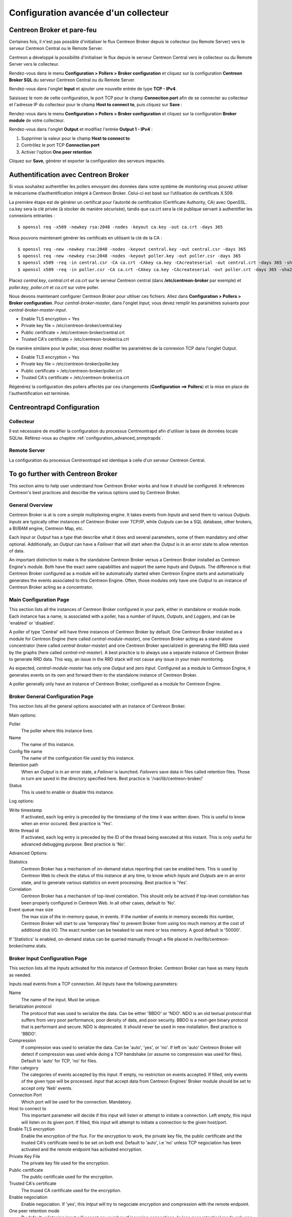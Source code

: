 #####################################
Configuration avancée d'un collecteur
#####################################

---------------------------
Centreon Broker et pare-feu
---------------------------

Certaines fois, il n'est pas possible d'initialiser le flux Centreon Broker
depuis le collecteur (ou Remote Server) vers le serveur Centreon Central ou
le Remote Server.

Centreon a développé la possibilité d'initialiser le flux depuis le serveur
Centreon Central vers le collecteur ou du Remote Server vers le collecteur.

Rendez-vous dans le menu **Configuration > Pollers > Broker configuration**
et cliquez sur la configuration **Centreon Broker SQL** du serveur Centreon
Central ou du Remote Server.

Rendez-vous dans l'onglet **Input** et ajouter une nouvelle entrée de type
**TCP - IPv4**.

Saisissez le nom de cette configuration, le port TCP pour le champ **Connection
port** afin de se connecter au collecteur et l'adresse IP du collecteur pour le
champ **Host to connect to**, puis cliquez sur **Save** :

.. image:: /_static/images/configuration/one_peer_conf_1.png
    :align: center

Rendez-vous dans le menu **Configuration > Pollers > Broker configuration**
et cliquez sur la configuration **Broker module** de votre collecteur.

Rendez-vous dans l'onglet **Output** et modifiez l'entrée **Output 1 -
IPv4** :

1. Supprimer la valeur pour le champ **Host to connect to**
2. Contrôlez le port TCP **Connection port**
3. Activer l'option **One peer retention**

.. image:: /_static/images/configuration/one_peer_conf_2.png
    :align: center

Cliquez sur **Save**, générer et exporter la configuration des serveurs
impactés.

-------------------------------------
Authentification avec Centreon Broker
-------------------------------------

Si vous souhaitez authentifier les pollers envoyant des données dans votre
système de monitoring vous pouvez utiliser le mécanisme d’authentification
intégré à Centreon Broker. Celui-ci est basé sur l’utilisation de certificats
X.509.

La première étape est de générer un certificat pour l’autorité de certification
(Certificate Authority, CA) avec OpenSSL. ca.key sera la clé privée (à stocker
de manière sécurisée), tandis que ca.crt sera la clé publique servant à authentifier
les connexions entrantes : ::

    $ openssl req -x509 -newkey rsa:2048 -nodes -keyout ca.key -out ca.crt -days 365

Nous pouvons maintenant générer les certificats en utilisant la clé de la CA : ::

    $ openssl req -new -newkey rsa:2048 -nodes -keyout central.key -out central.csr -days 365
    $ openssl req -new -newkey rsa:2048 -nodes -keyout poller.key -out poller.csr -days 365
    $ openssl x509 -req -in central.csr -CA ca.crt -CAkey ca.key -CAcreateserial -out central.crt -days 365 -sha256
    $ openssl x509 -req -in poller.csr -CA ca.crt -CAkey ca.key -CAcreateserial -out poller.crt -days 365 -sha256

Placez *central.key*, *central.crt* et *ca.crt* sur le serveur Centreon
central (dans **/etc/centreon-broker** par exemple) et *poller.key*,
*poller.crt* et *ca.crt* sur votre poller.

Nous devons maintenant configurer Centreon Broker pour utiliser ces
fichiers. Allez dans **Configuration > Pollers > Broker configuration**.
Pour *central-broker-master*, dans l'onglet *Input*, vous devez remplir les
paramètres suivants pour *central-broker-master-input*.

- Enable TLS encryption = Yes
- Private key file = /etc/centreon-broker/central.key
- Public certificate = /etc/centreon-broker/central.crt
- Trusted CA's certificate = /etc/centreon-broker/ca.crt

.. image:: /_static/images/configuration/broker_certificates.png
   :align: center

De manière similaire pour le poller, vous devez modifier les paramètres
de la connexion TCP dans l'onglet Output.

- Enable TLS encryption = Yes
- Private key file = /etc/centreon-broker/poller.key
- Public certificate = /etc/centreon-broker/poller.crt
- Trusted CA's certificate = /etc/centreon-broker/ca.crt

Régénérez la configuration des pollers affectés par ces changements
(**Configuration ==> Pollers**) et la mise en place de
l'authentification est terminée.

---------------------------
Centreontrapd Configuration
---------------------------

Collecteur
##########

Il est nécessaire de modifier la configuration du processus Centreontrapd afin
d'utiliser la base de données locale SQLite. Référez-vous au chapitre 
:ref:`configuration_advanced_snmptrapds`.

Remote Server
#############

La configuration du processus Centreontrapd est identique à celle d'un serveur
Centreon Central.

----------------------------------
To go further with Centreon Broker
----------------------------------

This section aims to help user understand how Centreon Broker works and how
it should be configured. It references Centreon's best practices and
describe the various options used by Centreon Broker.

General Overview
################

Centreon Broker is at is core a simple multiplexing engine. It takes events
from *Inputs* and send them to various *Outputs*. *Inputs* are typically other
instances of Centreon Broker over TCP/IP, while *Outputs* can be a
SQL database, other brokers, a BI/BAM engine, Centreon Map, etc.

Each *Input* or *Output* has a *type* that describe what it does and several
parameters, some of them mandatory and other optional. Additionally,
an *Output* can have a *Failover* that will start when the *Output* is
in an error state to allow retention of data.

An important distinction to make is the standalone Centreon Broker versus
a Centreon Broker installed as Centreon Engine's module. Both have the
exact same capabilities and support the same *Inputs* and *Outputs*. The
difference is that Centreon Broker configured as a module will be
automatically started when Centreon Engine starts and automatically generates
the events associated to this Centreon Engine. Often, those modules only have
one *Output* to an instance of Centreon Broker acting as a concentrator.

Main Configuration Page
#######################

This section lists all the instances of Centreon Broker configured in your park,
either in standalone or module mode. Each instance has a name, is associated
with a poller, has a number of *Inputs*, *Outputs*, and *Loggers*, and can be
'enabled' or 'disabled'.

A poller of type 'Central' will have three instances of Centreon Broker by
default. One Centreon Broker installed as a module for Centreon Engine
(here called *central-module-master*), one Centreon Broker acting as a
stand-alone concentrator (here called *central-broker-master*) and one
Centreon Broker specialized in generating the RRD data used by the graphs
(here called *central-rrd-master*). A best practice is to always use
a separate instance of Centreon Broker to generate RRD data. This way, an issue
in the RRD stack will not cause any issue in your main monitoring.

As expected, *central-module-master* has only one *Output* and zero *Input*.
Configured as a module to Centreon Engine, it generates events on its own
and forward them to the standalone instance of Centreon Broker.

A poller generally only have an instance of Centreon Broker,
configured as a module for Centreon Engine.

Broker General Configuration Page
#################################

This section lists all the general options associated with an instance of
Centreon Broker.

Main options:

Poller
  The poller where this instance lives.
Name
  The name of this instance.
Config file name
  The name of the configuration file used by this instance.
Retention path
  When an *Output* is in an error state, a *Failover* is
  launched. *Failovers* save data in files called retention files.
  Those in turn are saved in the directory specified here.
  Best practice is '/var/lib/centreon-broker/'
Status
  This is used to enable or disable this instance.

Log options:

Write timestamp
  If activated, each log entry is preceded by the timestamp of the time it was
  written down.
  This is useful to know when an error occured. Best practice is 'Yes'.
Write thread id
  If activated, each log entry is preceded by the ID of the thread being
  executed at this instant.
  This is only useful for advanced debugging purpose. Best practice is 'No'.

Advanced Options:

Statistics
  Centreon Broker has a mechanism of on-demand status reporting that can be
  enabled here. This is used by Centreon Web to check the status
  of this instance at any time, to know which *Inputs* and *Outputs* are in
  an error state, and to generate various statistics on event processing.
  Best practice is 'Yes'.
Correlation
  Centreon Broker has a mechanism of top-level correlation.
  This should only be actived if top-level correlation has been properly
  configured in Centreon Web. In all other cases, default to 'No'.
Event queue max size
  The max size of the in-memory queue, in events.
  If the number of events in memory exceeds this number, Centreon Broker
  will start to use 'temporary files' to prevent Broker from using too much
  memory at the cost of additional disk I/O. The exact number can be tweaked
  to use more or less memory. A good default is '50000'.

If 'Statistics' is enabled, on-demand status can be queried manually through
a file placed in /var/lib/centreon-broker/*name*.stats.

Broker Input Configuration Page
###############################

This section lists all the *Inputs* activated for this instance of
Centreon Broker. Centreon Broker can have as many *Inputs* as needed.

Inputs read events from a TCP connection. All *Inputs* have the following
parameters:

Name
  The name of the input. Must be unique.
Serialization protocol
  The protocol that was used to serialize the data.
  Can be either 'BBDO' or 'NDO'. NDO is an old textual protocol that suffers
  from very poor performance, poor density of data, and poor security. BBDO
  is a next-gen binary protocol that is performant and secure. NDO is
  deprecated. It should never be used in new installation.
  Best practice is 'BBDO'.
Compression
  If compression was used to serialize the data.
  Can be 'auto', 'yes', or 'no'. If left on 'auto' Centreon Broker
  will detect if compression was used while doing a TCP handshake
  (or assume no compression was used for files). Default to 'auto' for TCP,
  'no' for files.
Filter category
  The categories of events accepted by this *Input*.
  If empty, no restriction on events accepted. If filled, only events
  of the given type will be processed. *Input* that accept data from
  Centreon Engines' Broker module should be set to accept only 'Neb' events.
Connection Port
  Which port will be used for the connection. Mandatory.
Host to connect to
  This important parameter will decide if this input will
  listen or attempt to initiate a connection. Left empty, this input
  will listen on its given port. If filled, this input will attempt
  to initiate a  connection to the given host/port.
Enable TLS encryption
  Enable the encryption of the flux. For the encryption
  to work, the private key file, the public certificate and the trusted CA's
  certificate need to be set on both end. Default to 'auto', i.e 'no' unless
  TCP negociation has been activated and the remote endpoint has activated
  encryption.
Private Key File
  The private key file used for the encryption.
Public certificate
  The public certificate used for the encryption.
Trusted CA's certificate
  The trused CA certificate used for the encryption.
Enable negociation
  Enable negociation. If 'yes', this *Intput* will try
  to negociate encryption and compression with the remote endpoint.
One peer retention mode
  By default, a listening input will accept any
  number of incoming connections. In 'one peer retention' mode only one
  connection is accepted at the same time, on a first-come first-serve basis.
  Default to 'no'.

To reiterate, TCP *Input* can either listen on a given port or
can attempt to initiate a connection if a host is given. This allow flexible
network topology.

Broker Logger Configuration Page
################################

This section lists all the loggers activated for this instance of
Centreon Broker. Centreon Broker can have as many loggers as needed.

For each logger, the parameters are:

Type
  4 types of loggers are managed by Centreon Broker.

  1. 'File': This logger will write its log into the file specified into its
     'name' parameter.
  2. 'Standard': This logger will write into the standard output if named
     'stdout' or 'cout' or into the standard error output if named
     'stderr' or 'cerr'.
  3. 'Syslog': This logger will write into the syslog as provided by the system, prefixed by 'centreonbroker'.
  4. 'Monitoring': This logger will write into the log of Centreon Engine. It can only be activated if this instance of Centreon Broker is a module.

Name
  The name of this logger. This name must be the path of a file if the
  logger has the type 'File' or 'stdout', 'cout', 'stderr' or 'cerr'
  if the logger has the type 'Standard'. This option is mandatory.
Configuration messages
  Should configuration messages be logged?
  Configuration messages are one-time messages that pop-up when Centreon Broker
  is started. Default is 'Yes'.
Debug messages
  Should debug messages be logged?
  Debug messages are messages used to debug Broker's behavior. They are
  extremely verbose and should not be used in a production environment.
  Default is 'No'.
Error messages
  Should error messages be logged?
  Error messages are messages logged when a runtime error occurs.
  They are generally important. Default is 'Yes'.
Informational messages
  Should informational messages be logged?
  Informational messages are messages that are used to provide an information
  on a specific subject. They are somewhat verbose. Default is 'No'.
Logging level
  The level of the verbosity accepted by this logger.
  The higher the verbosity, the more messages will be logged.
  Default to 'Base'.

Additionally, the type 'File' has the following parameter:

Max file size
  The maximum size of log file in bytes.
  When the file has reached its limit, old data will be overwritten
  in a round robin fashion.

A Broker will usually have at least one 'File' logger which will log
Configuration and Error messages. Others can be configured freely.
A maximal logger (every category to 'Yes' and logging level to 'Very detailed')
is valuable to debug some issues, but be warned that it will generate
a very large amount of data quickly.

Broker Output Configuration Page
################################

This section lists all the *Outputs* activated for this instance of
Centreon Broker. Centreon Broker can have as many *Outputs* as needed.

For each *Outputs*, the parameters are:

Type
  There is a several types for *Outputs* managed by Centreon Broker.

  1. 'TCP - IPV4' and 'TCP - IPV6': This *Output* forwards data to another
     server, either another Centreon Broker or Centreon Map.
  2. File: This *Output* write data into a file.
  3. RRD: This *Output* will generate RRD data from performance data.
  4. Storage: This *Output* will write metrics into the database and generate performance data.
  5. SQL: This *Output* will write real time status into Centreon's database.
  6. Dumper Reader: This *Output* will read from a database when Broker is asked to synchronize databases.
  7. Dumper Writer: This *Output* will write into a database when Broker is asked to synchronize databases.
  8. BAM Monitoring: This *Output* will generate BAM data from raw events and update real time BAM status.
  9. BAM Reporting: This *Output* will write long term BAM logs that can then be used by BI.

Failover
  A *Failover* is an *Output* that will be started when this *Output*
  is in error state. Example are TCP connections gone haywire, MySQL server
  suddenly disconnecting, etc.
  By default, each *Output* has an automatic *Failover* that will
  automatically store data in retention files and replay it when the primary
  *Output* recover from its error state. This is what you want in 99% of the
  case. Otherwhise, you can specify here another *Output* that will act
  as a *Failover* if this is what you need.
Retry interval
  When this *Output* is in error state, this parameter
  control how much time the *Output* will wait before retrying.
  Default is one attempt every 30 seconds.
Buffering timeout
  When this *Output* is in error state, Centreon Broker
  will wait this much time before launching the *Failover*. This is mainly
  useful if you want to make Centreon Broker wait for another software to
  initialize before activating its *Failover*. In all other cases, this should
  not be used. Default is 0 seconds.
Filter category
  The categories of events accepted by this *Output*.
  If empty, no restriction on events accepted. If filled, only events
  of the given type will be processed. The exact best practices are *Output*
  specific.

  1. 'BAM Reporting' should only accept 'Bam' events.
  2. 'Dump Writer' should only accept 'Dumper' events.
  3. 'RRD' should only accept 'Storage' events.

  In all other cases, no restriction should be configured.

Events generated by an *Output* are reinjected into Centreon Broker's event
queue.

Some *Outputs* only works when consuming data generated by another *Output*.
A 'RRD' *Output* consumes data from a Storage *Output*, a 'Dumper Writer' consumes
data from a 'Dumper Reader', and a 'BAM Reporting' *Output* consumes data
from a 'BAM Monitoring' *Output*.

Centreon Web needs at least an active *Output* 'SQL' to activate its real time
monitoring capabilities. The *Outputs* 'Storage' and 'RRD' are needed
to activate Centreon Web metric plotting. The *Output* 'BAM Monitoring'
is needed for real time BAM data and the *Output* 'BAM Reporting' for
BI report.

Due to the fully distributed nature of Centreon Broker, producer and consumer
*Outputs* can be located on logically or physically different instances, as
long as they are connected to each other.

**Important**: Centreon Web 2.x features two databases, the configuration
database and the real time database. Those are respectively called 'centreon'
and 'centreon-storage'. Different *Outputs* expect different database
in their configuration.

==============  =================
Output Type     Expected database
==============  =================
SQL             centreon-storage
Storage         centreon-storage
Dumper Reader   centreon
Dumper Writer   centreon
BAM Monitoring  centreon
BAM Reporting   centreon-storage
==============  =================

TCP Outputs
===========

TCP *Outputs* forward events to a a remote endpoint. As with TCP *Inputs*,
TCP *Output* can either listen on a given port or can attempt to
initiate a connection if a host parameter is given.
This allow flexible network topology.

*Outputs* of type 'TCP' have the following parameters:

Serialization protocol
  The protocol that will be used to serialize the data.
  Can be either 'BBDO' or 'NDO'. NDO is an old textual protocol that suffers
  from very poor performance, poor density of data, and poor security. BBDO
  is a next-gen binary protocol that is performant and secure. NDO is
  deprecated. It should never be used in new installation.
  Best practice is 'BBDO'.
Enable negociation
  Enable negociation. If 'yes', this *Output* will try
  to negociate encryption and compression with the remote endpoint.
Connection Port
  Which port will be used for the connection. Mandatory.
Host to connect to
  This important parameter will decide if this *Output* will
  listen or attempt to initiate a connection. Left empty, this *Output*
  will listen on its given port. If filled, this *Output* will attempt
  to initiate a  connection to the given host/port.
Enable TLS encryption
  Enable the encryption of the flux. For the encryption
  to work, the private key file, the public certificate and the trusted CA's
  certificate need to be set on both end. Default to 'auto', i.e 'no' unless
  TCP negociation has been activated and the remote endpoint has activated
  encryption.
Private Key File
  The private key file used for the encryption.
Public certificate
  The public certificate used for the encryption.
Trusted CA's certificate
  The trused CA certificate used for the encryption.
One peer retention mode
  By default, a listening *Output* will accept any
  number of incoming connections. In 'one peer retention' mode only one
  connection is accepted at the same time, on a first-come first-serve basis.
  Default to 'no'.
Compression
  If compression should be used to serialize the data.
  Can be 'auto', 'yes', or 'no'. If left on 'auto' Centreon Broker
  will detect if compression is supported by the endpoint during a TCP
  negociation. Default to 'auto' for TCP.
Compression Level
  The level of compression that should be used, from 1 to 9.
  Default (or if not filled) is 6. The higher the compression level is,
  the higher the compression will be at the cost of processing power.
Compression Buffer
  The size of the compression buffer that should be used.
  Best practice is '0' or nothing.

File Outputs
============

File *Outputs* send events into a file on the disk. Additionally, they have
the capability of replaying the data of this file if used as a *Failover*
*Output*. Most 'File' *Outputs* will be used as *Failovers*.

*Outputs* of type 'File' have the following parameters:

Serialization protocol
  The protocol that will be used to serialize the data.
  Can be either 'BBDO' or 'NDO'. NDO is an old textual protocol that suffers
  from very poor performance, poor density of data, and poor security. BBDO
  is a next-gen binary protocol that is performant and secure. NDO is
  deprecated. It should never be used in new installation.
  Best practice is 'BBDO'.
File path
  The path of the file being written to.
Compression
  If compression should be used to serialize the data.
  Can be 'auto', 'yes', or 'no'. 'auto' is equal to 'no' for files.
Compression Level
  The level of compression that should be used, from 1 to 9.
  Default (or if not filled) is 6. The higher the compression level is,
  the higher the compression will be at the cost of processing power.
Compression Buffer
  The size of the compression buffer that should be used.
  Best practice is '0' or nothing.

RRD Outputs
===========

RRD *Outputs* generate RRD data (used by Centreon Web to generate graphs)
from metrics data generated by a 'Storage' *Output*. Best practice is to
isolate this *Output* on its own instance of Centreon Broker to ensure
that an issue in the RRD stack will not have any effect on the main instance
of Centreon Broker.

*Outputs* of type 'RRD' have the following parameters:

RRD file directory for metrics
  The directory where the RRD files of the
  metrics will be written.
  A good default is /var/lib/centreon/metrics/.
RRD file directory for statuses
  The directory where the RRD files of the
  statuses will be written.
  A good default is /var/lib/centreon/statuse/
TCP port
  The port used by RRDCached, if RRDCached has been configured on
  this server. If not, nothing.
Unix socket
  The unix socket used by RRDCached, if RRDCached has been
  configured on this server. If not, nothing.
Write metrics
  Should RRD metric files be written? Default 'yes'.
Write status
  Should RRD status files be written? Default 'yes'.

Storage Outputs
===============

Perfdata storage *Outputs* save metric data into a database and generate RRD
data used by the 'RRD' *Output*. This *Output* usually generates a lot of
queries and is very performance intensive. If Centreon Broker is slow, tweaking
the Maximum Queries Per Transaction parameter of this *Output* is the first
optimization to attempt.

This *Output* can be tasked to rebuild 'RRD' data from a database of stored
metric data. This is usually a costly, slow process, during which it is still
able to process new metric data, though not as quickly.

*Outputs* of type 'Storage' have the following parameters:

DB Type
  The type of the database being accessed.
  MariaDB is a state-of-the-art database that has been extensively tested
  with Centreon. We advice the use of MariaDB.
DB Port
  The port of the database being accessed.
DB User
  The user used by this *Output* to connect to this database.
DB Name
  The name of this database. In Centreon term, this is the database
  containing the real-time monitoring data, generally called
  'centreon-storage'.
DB Password
  The password used by this *Output* to connect to this database.
Maximum queries per transaction
  This parameter is used to batch several
  queries in large transaction. This allow fine performance tuning but
  can generate latency if not enough queries are generated to fill those batches.
  The Default is 20000 queries per transaction. If you have very low load and
  unexpectedly high latency, try lowering this number. If you have a very high
  load and high latency, try raising this number.
Transaction commit timeout
  How many seconds are allowed to pass before
  a forced commit is made. Default is infinite. If you have very low
  load and unexpectedly high latency, try 5 seconds.
Replication enabled
  Should Centreon Broker check that the replication status
  of this database is complete before trying to insert data in it? Only useful
  if replication is enabled for this database.
Rebuild check interval in seconds
  The amount of seconds between each rebuild check. Default 300 seconds.
Store in performance data in data_bin
  Should this *Output* saves the metric
  data in the database? Default 'yes'. If 'no', this *Output* will generate
  RRD data without saving them into the database, making a rebuild impossible.
Insert in index data
  Insert new ids into the database. Default 'no'.
  This should never be modified unless prompted by Centreon Support or
  explicitely written down into a documentation.

SQL Outputs
===========

SQL *Outputs* save real time status data into the real time database
used by Centreon Web. This is the most important *Output* for the
operation of Centreon Web.

Moreover, this *Output* has a garbage collector that will clean old data from
the database occasionally. This is an optional process, as old data is marked
'disabled', and can actually be useful to keep around for debugging purpose.

*Outputs* of type 'SQL' have the following parameters:

DB Type
  The type of the database being accessed.
  MariaDB is a state-of-the-art database that has been extensively tested
  with Centreon. We advice the use of MariaDB.
DB Port
  The port of the database being accessed.
DB User
  The user used by this *Output* to connect to this database.
DB Name
  The name of this database. In Centreon term, this is the database
  containing the real-time monitoring data, generally called
  'centreon-storage'.
DB Password
  The password used by this *Output* to connect to this database.
Maximum queries per transaction
  This parameter is used to batch several
  queries in large transaction. This allow fine performance tuning but
  can generate latency if not enough queries are generated to fill those batches.
  The Default is 20000 queries per transaction. If you have very low load and
  unexpectedly high latency, try lowering this number. If you have a very high
  load and high latency, try raising this number.
Transaction commit timeout
  How many seconds are allowed to pass before
  a forced commit is made. Default is infinite. If you have very low
  load and unexpectedly high latency, try 5 seconds.
Replication enabled
  Should Centreon Broker check that the replication status
  of this database is complete before trying to insert data in it? Only useful
  if replication is enabled for this database.
Cleanup check interval
  How many seconds between each run of the garbage
  collector cleaning old data in the database? Default is never.
Instance timeout
  How many seconds before an instance is marked as
  'unresponding' and all of its hosts and services marked as 'unknown'.
  Default is 300 seconds.

Lua Outputs
===========

Lua *Outputs* send metrics information into a script by a key-value system.
The Lua script should be on your server.

Path
  The path of the Lua script in your server.
Filter category
  The categories of events accepted by this Output. If empty, no restriction on events accepted.
  If filled, only events of the given type will be processed. Outputs that accept data from
  Centreon Engine's Broker module should be set to accept only ‘Neb’ events.

*Lua parameter*

Type
  Type of the metric value.
Name/Key
  Name of the metric value.
Value
  Value of the metric.

Dumper Reader/Writer
====================

A Dumper Reader/Writer pair is used to synchronize part of a database
between two instances of Centreon Broker. In the future there will be an
extensive synchronization mechanism, but today it is mainly used to
synchronize BA for the BAM Poller Display mechanism.

The BAM Poller Display configuration documentation explains how to properly
configure those *Outputs*.

*Outputs* of type 'Dumper Reader' and 'Dumper Writer' have the following parameters:

DB Type
  The type of the database being accessed.
  MariaDB is a state-of-the-art database that has been extensively tested
  with Centreon. We advice the use of MariaDB.
DB Port
  The port of the database being accessed.
DB User
  The user used by this *Output* to connect to this database.
DB Name
  The name of this database. In Centreon term, this is the database
  containing the configuration data, generally called 'centreon'.
DB Password
  The password used by this *Output* to connect to this database.
